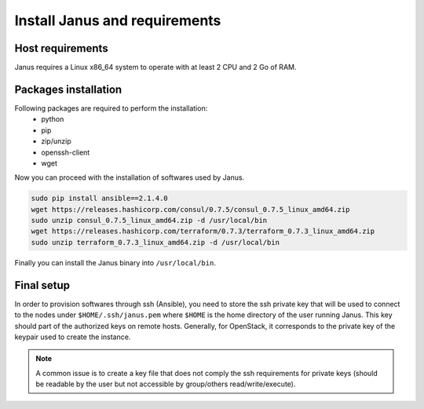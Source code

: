 Install Janus and requirements
==============================

Host requirements
-----------------

Janus requires a Linux x86_64 system to operate with at least 2 CPU and 2 Go of RAM.

Packages installation
---------------------

Following packages are required to perform the installation:
  * python
  * pip
  * zip/unzip
  * openssh-client
  * wget 

Now you can proceed with the installation of softwares used by Janus.

.. code-block:: bash

    sudo pip install ansible==2.1.4.0
    wget https://releases.hashicorp.com/consul/0.7.5/consul_0.7.5_linux_amd64.zip
    sudo unzip consul_0.7.5_linux_amd64.zip -d /usr/local/bin
    wget https://releases.hashicorp.com/terraform/0.7.3/terraform_0.7.3_linux_amd64.zip
    sudo unzip terraform_0.7.3_linux_amd64.zip -d /usr/local/bin

Finally you can install the Janus binary into ``/usr/local/bin``.

Final setup
-----------

In order to provision softwares through ssh (Ansible), you need to store the ssh private key that will be used to connect to the nodes under 
``$HOME/.ssh/janus.pem`` where ``$HOME`` is the home directory of the user running Janus. This key should part of the authorized keys on remote hosts.
Generally, for OpenStack, it corresponds to the private key of the keypair used to create the instance. 

.. note:: A common issue is to create a key file that does not comply the ssh requirements for private keys (should be readable by the user but not
          accessible by group/others read/write/execute).


